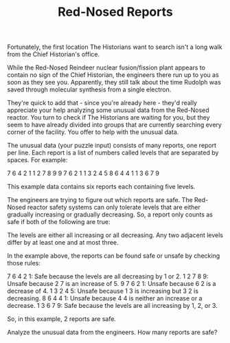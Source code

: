 #+TITLE: Red-Nosed Reports
Fortunately, the first location The Historians want to search isn't a long walk from the Chief Historian's office.

While the Red-Nosed Reindeer nuclear fusion/fission plant appears to contain no sign of the Chief Historian, the engineers there run up to you as soon as they see you. Apparently, they still talk about the time Rudolph was saved through molecular synthesis from a single electron.

They're quick to add that - since you're already here - they'd really appreciate your help analyzing some unusual data from the Red-Nosed reactor. You turn to check if The Historians are waiting for you, but they seem to have already divided into groups that are currently searching every corner of the facility. You offer to help with the unusual data.

The unusual data (your puzzle input) consists of many reports, one report per line. Each report is a list of numbers called levels that are separated by spaces. For example:

7 6 4 2 1
1 2 7 8 9
9 7 6 2 1
1 3 2 4 5
8 6 4 4 1
1 3 6 7 9

This example data contains six reports each containing five levels.

The engineers are trying to figure out which reports are safe. The Red-Nosed reactor safety systems can only tolerate levels that are either gradually increasing or gradually decreasing. So, a report only counts as safe if both of the following are true:

    The levels are either all increasing or all decreasing.
    Any two adjacent levels differ by at least one and at most three.

In the example above, the reports can be found safe or unsafe by checking those rules:

    7 6 4 2 1: Safe because the levels are all decreasing by 1 or 2.
    1 2 7 8 9: Unsafe because 2 7 is an increase of 5.
    9 7 6 2 1: Unsafe because 6 2 is a decrease of 4.
    1 3 2 4 5: Unsafe because 1 3 is increasing but 3 2 is decreasing.
    8 6 4 4 1: Unsafe because 4 4 is neither an increase or a decrease.
    1 3 6 7 9: Safe because the levels are all increasing by 1, 2, or 3.

So, in this example, 2 reports are safe.

Analyze the unusual data from the engineers. How many reports are safe?
